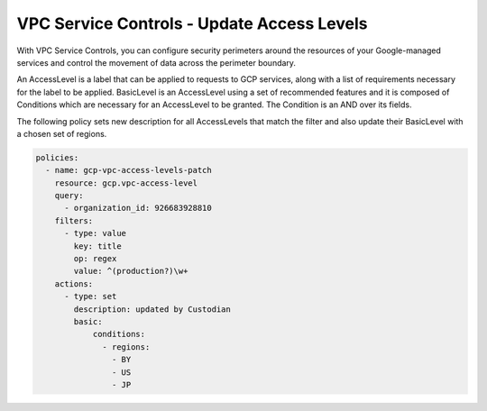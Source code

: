 VPC Service Controls - Update Access Levels
================================================

With VPC Service Controls, you can configure security perimeters around the resources of your Google-managed services and control the movement of data across the perimeter boundary. 

An AccessLevel is a label that can be applied to requests to GCP services, along with a list of requirements necessary for the label to be applied. BasicLevel is an AccessLevel using a set of recommended features and it is composed of Conditions which are necessary for an AccessLevel to be granted. The Condition is an AND over its fields. 

The following policy sets new description for all AccessLevels that match the filter and also update their BasicLevel with a chosen set of regions.

.. code-block:: yaml

    policies:
      - name: gcp-vpc-access-levels-patch
        resource: gcp.vpc-access-level
        query:
          - organization_id: 926683928810
        filters:
          - type: value
            key: title
            op: regex
            value: ^(production?)\w+
        actions:
          - type: set
            description: updated by Custodian
            basic:
                conditions:
                  - regions:
                    - BY
                    - US
                    - JP
